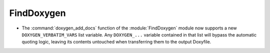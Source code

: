 FindDoxygen
-----------

* The :command:`doxygen_add_docs` function of the :module:`FindDoxygen` module
  now supports a new ``DOXYGEN_VERBATIM_VARS`` list variable. Any
  ``DOXYGEN_...`` variable contained in that list will bypass the automatic
  quoting logic, leaving its contents untouched when transferring them to the
  output Doxyfile.
